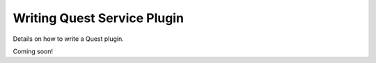 Writing Quest Service Plugin
============================

Details on how to write a Quest plugin.

Coming soon!